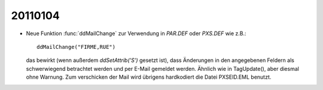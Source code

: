 20110104
========

- Neue Funktion :func:`ddMailChange` zur Verwendung 
  in `PAR.DEF` oder `PXS.DEF` wie z.B.::

    ddMailChange("FIRME,RUE")
    
  das bewirkt (wenn außerdem `ddSetAttrib('S')` gesetzt ist), 
  dass Änderungen in den angegebenen Feldern als schwerwiegend 
  betrachtet werden und per E-Mail gemeldet werden.
  Ähnlich wie in TagUpdate(), aber diesmal ohne Warnung.
  Zum verschicken der Mail wird übrigens hardkodiert die Datei 
  PXSEID.EML benutzt.